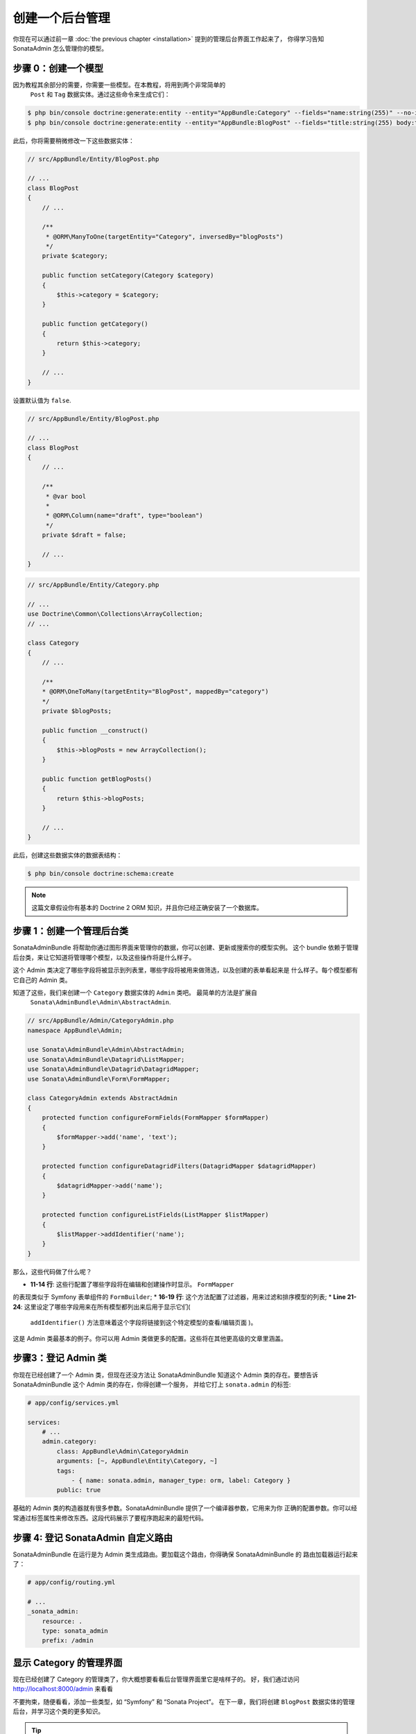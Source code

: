 创建一个后台管理
=================

你现在可以通过前一章 :doc:`the previous
chapter <installation>` 提到的管理后台界面工作起来了， 你得学习告知 
SonataAdmin 怎么管理你的模型。

步骤 0：创建一个模型
----------------------

因为教程其余部分的需要，你需要一些模型。在本教程，将用到两个非常简单的
 ``Post`` 和 ``Tag`` 数据实体。通过这些命令来生成它们：

.. code-block:: bash

    $ php bin/console doctrine:generate:entity --entity="AppBundle:Category" --fields="name:string(255)" --no-interaction
    $ php bin/console doctrine:generate:entity --entity="AppBundle:BlogPost" --fields="title:string(255) body:text draft:boolean" --no-interaction

此后，你将需要稍微修改一下这些数据实体：

.. code-block:: php

    // src/AppBundle/Entity/BlogPost.php

    // ...
    class BlogPost
    {
        // ...

        /**
         * @ORM\ManyToOne(targetEntity="Category", inversedBy="blogPosts")
         */
        private $category;

        public function setCategory(Category $category)
        {
            $this->category = $category;
        }

        public function getCategory()
        {
            return $this->category;
        }

        // ...
    }

设置默认值为 ``false``.

.. code-block:: php

    // src/AppBundle/Entity/BlogPost.php

    // ...
    class BlogPost
    {
        // ...

        /**
         * @var bool
         *
         * @ORM\Column(name="draft", type="boolean")
         */
        private $draft = false;

        // ...
    }

.. code-block:: php


    // src/AppBundle/Entity/Category.php

    // ...
    use Doctrine\Common\Collections\ArrayCollection;
    // ...

    class Category
    {
        // ...

        /**
        * @ORM\OneToMany(targetEntity="BlogPost", mappedBy="category")
        */
        private $blogPosts;

        public function __construct()
        {
            $this->blogPosts = new ArrayCollection();
        }

        public function getBlogPosts()
        {
            return $this->blogPosts;
        }

        // ...
    }

此后，创建这些数据实体的数据表结构：

.. code-block:: bash

    $ php bin/console doctrine:schema:create

.. note::

    这篇文章假设你有基本的 Doctrine 2 ORM 知识，并且你已经正确安装了一个数据库。

步骤 1：创建一个管理后台类
-----------------------------

SonataAdminBundle 将帮助你通过图形界面来管理你的数据，你可以创建、更新或搜索你的模型实例。
这个 bundle 依赖于管理后台类，来让它知道将管理哪个模型，以及这些操作将是什么样子。

这个 Admin 类决定了哪些字段将被显示到列表里，哪些字段将被用来做筛选，以及创建的表单看起来是
什么样子。每个模型都有它自己的 Admin 类。

知道了这些，我们来创建一个 ``Category`` 数据实体的 ``Admin`` 类吧。 最简单的方法是扩展自
 ``Sonata\AdminBundle\Admin\AbstractAdmin``.

.. code-block:: php

    // src/AppBundle/Admin/CategoryAdmin.php
    namespace AppBundle\Admin;

    use Sonata\AdminBundle\Admin\AbstractAdmin;
    use Sonata\AdminBundle\Datagrid\ListMapper;
    use Sonata\AdminBundle\Datagrid\DatagridMapper;
    use Sonata\AdminBundle\Form\FormMapper;

    class CategoryAdmin extends AbstractAdmin
    {
        protected function configureFormFields(FormMapper $formMapper)
        {
            $formMapper->add('name', 'text');
        }

        protected function configureDatagridFilters(DatagridMapper $datagridMapper)
        {
            $datagridMapper->add('name');
        }

        protected function configureListFields(ListMapper $listMapper)
        {
            $listMapper->addIdentifier('name');
        }
    }

那么，这些代码做了什么呢？

* **11-14 行**: 这些行配置了哪些字段将在编辑和创建操作时显示。 ``FormMapper`` 
的表现类似于 Symfony 表单组件的 ``FormBuilder``;
* **16-19 行**: 这个方法配置了过滤器，用来过滤和排序模型的列表;
* **Line 21-24**: 这里设定了哪些字段用来在所有模型都列出来后用于显示它们(
 ``addIdentifier()`` 方法意味着这个字段将链接到这个特定模型的查看/编辑页面 )。

这是 Admin 类最基本的例子。你可以用 Admin 类做更多的配置。这些将在其他更高级的文章里涵盖。

步骤3：登记 Admin 类
--------------------------------

你现在已经创建了一个 Admin 类，但现在还没方法让 SonataAdminBundle 知道这个 Admin 
类的存在。要想告诉 SonataAdminBundle 这个 Admin 类的存在，你得创建一个服务，
并给它打上 ``sonata.admin`` 的标签:

.. code-block:: yaml

    # app/config/services.yml

    services:
        # ...
        admin.category:
            class: AppBundle\Admin\CategoryAdmin
            arguments: [~, AppBundle\Entity\Category, ~]
            tags:
                - { name: sonata.admin, manager_type: orm, label: Category }
            public: true

基础的 Admin 类的构造器就有很多参数。SonataAdminBundle 提供了一个编译器参数，它用来为你
正确的配置参数。你可以经常通过标签属性来修改东西。这段代码展示了要程序跑起来的最短代码。

步骤 4: 登记 SonataAdmin 自定义路由
------------------------------------------

SonataAdminBundle 在运行是为 Admin 类生成路由。要加载这个路由，你得确保 SonataAdminBundle 的
路由加载器运行起来了： 

.. code-block:: yaml

    # app/config/routing.yml

    # ...
    _sonata_admin:
        resource: .
        type: sonata_admin
        prefix: /admin

显示 Category 的管理界面
---------------------------------

现在已经创建了 Category 的管理类了，你大概想要看看后台管理界面里它是啥样子的。
好，我们通过访问 http://localhost:8000/admin 来看看

.. image:: ../images/getting_started_category_dashboard.png

不要拘束，随便看看，添加一些类型，如 “Symfony” 和 “Sonata Project”。
在下一章，我们将创建 ``BlogPost`` 数据实体的管理后台，并学习这个类的更多知识。

.. tip::

    如果你没看到这个漂亮的标签，但却看到一些类似”link_add“的东西，你得看看你是不是
    开启了 `translator`_.

.. _`translator`: http://symfony.com/doc/current/book/translation.html#configuration
